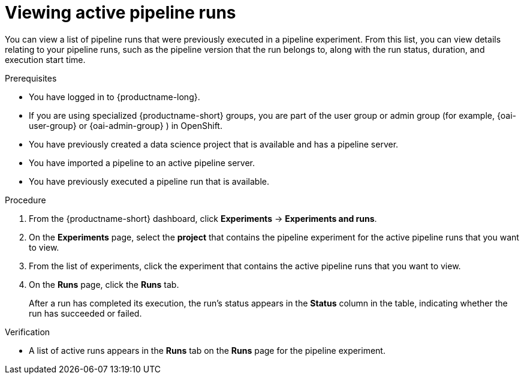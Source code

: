 :_module-type: PROCEDURE

[id="viewing-active-pipeline-runs_{context}"]
= Viewing active pipeline runs

[role='_abstract']
You can view a list of pipeline runs that were previously executed in a pipeline experiment. From this list, you can view details relating to your pipeline runs, such as the pipeline version that the run belongs to, along with the run status, duration, and execution start time.

.Prerequisites
* You have logged in to {productname-long}.
ifndef::upstream[]
* If you are using specialized {productname-short} groups, you are part of the user group or admin group (for example, {oai-user-group} or {oai-admin-group} ) in OpenShift.
endif::[]
ifdef::upstream[]
* If you are using specialized {productname-short} groups, you are part of the user group or admin group (for example, {odh-user-group} or {odh-admin-group}) in OpenShift.
endif::[]
* You have previously created a data science project that is available and has a pipeline server.
* You have imported a pipeline to an active pipeline server.
* You have previously executed a pipeline run that is available.

.Procedure
. From the {productname-short} dashboard, click *Experiments* -> *Experiments and runs*.
. On the *Experiments* page, select the *project* that contains the pipeline experiment for the active pipeline runs that you want to view.
. From the list of experiments, click the experiment that contains the active pipeline runs that you want to view.
. On the *Runs* page, click the *Runs* tab.
+
After a run has completed its execution, the run's status appears in the *Status* column in the table, indicating whether the run has succeeded or failed.

.Verification
* A list of active runs appears in the *Runs* tab on the *Runs* page for the pipeline experiment.

//[role='_additional-resources']
//.Additional resources
